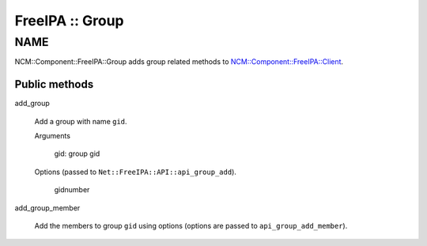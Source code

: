 
################
FreeIPA :: Group
################


****
NAME
****


NCM::Component::FreeIPA::Group adds group related methods to
`NCM::Component::FreeIPA::Client <http://search.cpan.org/search?query=NCM%3a%3aComponent%3a%3aFreeIPA%3a%3aClient&mode=module>`_.

Public methods
==============



add_group
 
 Add a group with name \ ``gid``\ .
 
 
 Arguments
  
  
  gid: group gid
  
  
  
 
 
 Options (passed to \ ``Net::FreeIPA::API::api_group_add``\ ).
  
  
  gidnumber
  
  
  
 
 


add_group_member
 
 Add the members to group \ ``gid``\  using options
 (options are passed to \ ``api_group_add_member``\ ).
 



